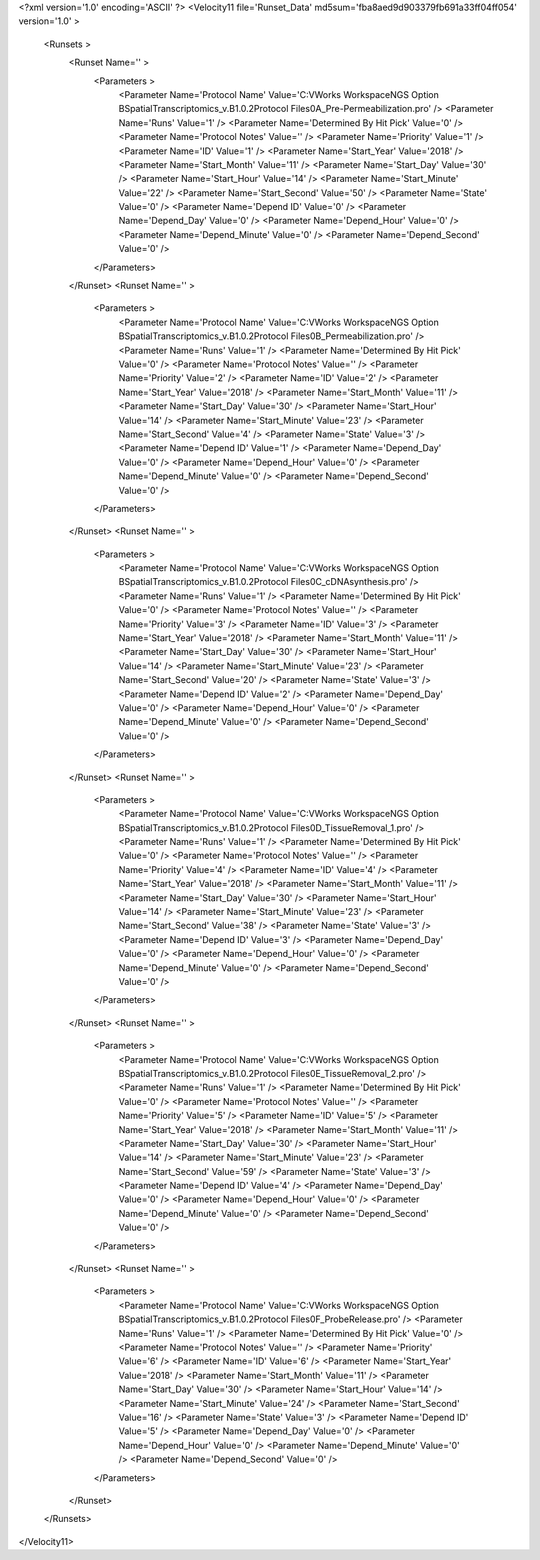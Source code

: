 <?xml version='1.0' encoding='ASCII' ?>
<Velocity11 file='Runset_Data' md5sum='fba8aed9d903379fb691a33ff04ff054' version='1.0' >
	<Runsets >
		<Runset Name='' >
			<Parameters >
				<Parameter Name='Protocol Name' Value='C:\VWorks Workspace\NGS Option B\SpatialTranscriptomics_v.B1.0.2\Protocol Files\0A_Pre-Permeabilization.pro' />
				<Parameter Name='Runs' Value='1' />
				<Parameter Name='Determined By Hit Pick' Value='0' />
				<Parameter Name='Protocol Notes' Value='' />
				<Parameter Name='Priority' Value='1' />
				<Parameter Name='ID' Value='1' />
				<Parameter Name='Start_Year' Value='2018' />
				<Parameter Name='Start_Month' Value='11' />
				<Parameter Name='Start_Day' Value='30' />
				<Parameter Name='Start_Hour' Value='14' />
				<Parameter Name='Start_Minute' Value='22' />
				<Parameter Name='Start_Second' Value='50' />
				<Parameter Name='State' Value='0' />
				<Parameter Name='Depend ID' Value='0' />
				<Parameter Name='Depend_Day' Value='0' />
				<Parameter Name='Depend_Hour' Value='0' />
				<Parameter Name='Depend_Minute' Value='0' />
				<Parameter Name='Depend_Second' Value='0' />
			</Parameters>
		</Runset>
		<Runset Name='' >
			<Parameters >
				<Parameter Name='Protocol Name' Value='C:\VWorks Workspace\NGS Option B\SpatialTranscriptomics_v.B1.0.2\Protocol Files\0B_Permeabilization.pro' />
				<Parameter Name='Runs' Value='1' />
				<Parameter Name='Determined By Hit Pick' Value='0' />
				<Parameter Name='Protocol Notes' Value='' />
				<Parameter Name='Priority' Value='2' />
				<Parameter Name='ID' Value='2' />
				<Parameter Name='Start_Year' Value='2018' />
				<Parameter Name='Start_Month' Value='11' />
				<Parameter Name='Start_Day' Value='30' />
				<Parameter Name='Start_Hour' Value='14' />
				<Parameter Name='Start_Minute' Value='23' />
				<Parameter Name='Start_Second' Value='4' />
				<Parameter Name='State' Value='3' />
				<Parameter Name='Depend ID' Value='1' />
				<Parameter Name='Depend_Day' Value='0' />
				<Parameter Name='Depend_Hour' Value='0' />
				<Parameter Name='Depend_Minute' Value='0' />
				<Parameter Name='Depend_Second' Value='0' />
			</Parameters>
		</Runset>
		<Runset Name='' >
			<Parameters >
				<Parameter Name='Protocol Name' Value='C:\VWorks Workspace\NGS Option B\SpatialTranscriptomics_v.B1.0.2\Protocol Files\0C_cDNAsynthesis.pro' />
				<Parameter Name='Runs' Value='1' />
				<Parameter Name='Determined By Hit Pick' Value='0' />
				<Parameter Name='Protocol Notes' Value='' />
				<Parameter Name='Priority' Value='3' />
				<Parameter Name='ID' Value='3' />
				<Parameter Name='Start_Year' Value='2018' />
				<Parameter Name='Start_Month' Value='11' />
				<Parameter Name='Start_Day' Value='30' />
				<Parameter Name='Start_Hour' Value='14' />
				<Parameter Name='Start_Minute' Value='23' />
				<Parameter Name='Start_Second' Value='20' />
				<Parameter Name='State' Value='3' />
				<Parameter Name='Depend ID' Value='2' />
				<Parameter Name='Depend_Day' Value='0' />
				<Parameter Name='Depend_Hour' Value='0' />
				<Parameter Name='Depend_Minute' Value='0' />
				<Parameter Name='Depend_Second' Value='0' />
			</Parameters>
		</Runset>
		<Runset Name='' >
			<Parameters >
				<Parameter Name='Protocol Name' Value='C:\VWorks Workspace\NGS Option B\SpatialTranscriptomics_v.B1.0.2\Protocol Files\0D_TissueRemoval_1.pro' />
				<Parameter Name='Runs' Value='1' />
				<Parameter Name='Determined By Hit Pick' Value='0' />
				<Parameter Name='Protocol Notes' Value='' />
				<Parameter Name='Priority' Value='4' />
				<Parameter Name='ID' Value='4' />
				<Parameter Name='Start_Year' Value='2018' />
				<Parameter Name='Start_Month' Value='11' />
				<Parameter Name='Start_Day' Value='30' />
				<Parameter Name='Start_Hour' Value='14' />
				<Parameter Name='Start_Minute' Value='23' />
				<Parameter Name='Start_Second' Value='38' />
				<Parameter Name='State' Value='3' />
				<Parameter Name='Depend ID' Value='3' />
				<Parameter Name='Depend_Day' Value='0' />
				<Parameter Name='Depend_Hour' Value='0' />
				<Parameter Name='Depend_Minute' Value='0' />
				<Parameter Name='Depend_Second' Value='0' />
			</Parameters>
		</Runset>
		<Runset Name='' >
			<Parameters >
				<Parameter Name='Protocol Name' Value='C:\VWorks Workspace\NGS Option B\SpatialTranscriptomics_v.B1.0.2\Protocol Files\0E_TissueRemoval_2.pro' />
				<Parameter Name='Runs' Value='1' />
				<Parameter Name='Determined By Hit Pick' Value='0' />
				<Parameter Name='Protocol Notes' Value='' />
				<Parameter Name='Priority' Value='5' />
				<Parameter Name='ID' Value='5' />
				<Parameter Name='Start_Year' Value='2018' />
				<Parameter Name='Start_Month' Value='11' />
				<Parameter Name='Start_Day' Value='30' />
				<Parameter Name='Start_Hour' Value='14' />
				<Parameter Name='Start_Minute' Value='23' />
				<Parameter Name='Start_Second' Value='59' />
				<Parameter Name='State' Value='3' />
				<Parameter Name='Depend ID' Value='4' />
				<Parameter Name='Depend_Day' Value='0' />
				<Parameter Name='Depend_Hour' Value='0' />
				<Parameter Name='Depend_Minute' Value='0' />
				<Parameter Name='Depend_Second' Value='0' />
			</Parameters>
		</Runset>
		<Runset Name='' >
			<Parameters >
				<Parameter Name='Protocol Name' Value='C:\VWorks Workspace\NGS Option B\SpatialTranscriptomics_v.B1.0.2\Protocol Files\0F_ProbeRelease.pro' />
				<Parameter Name='Runs' Value='1' />
				<Parameter Name='Determined By Hit Pick' Value='0' />
				<Parameter Name='Protocol Notes' Value='' />
				<Parameter Name='Priority' Value='6' />
				<Parameter Name='ID' Value='6' />
				<Parameter Name='Start_Year' Value='2018' />
				<Parameter Name='Start_Month' Value='11' />
				<Parameter Name='Start_Day' Value='30' />
				<Parameter Name='Start_Hour' Value='14' />
				<Parameter Name='Start_Minute' Value='24' />
				<Parameter Name='Start_Second' Value='16' />
				<Parameter Name='State' Value='3' />
				<Parameter Name='Depend ID' Value='5' />
				<Parameter Name='Depend_Day' Value='0' />
				<Parameter Name='Depend_Hour' Value='0' />
				<Parameter Name='Depend_Minute' Value='0' />
				<Parameter Name='Depend_Second' Value='0' />
			</Parameters>
		</Runset>
	</Runsets>
</Velocity11>